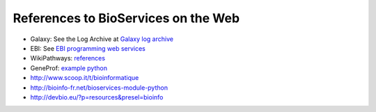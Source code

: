 References to BioServices on the Web
===========================================


* Galaxy: See the Log Archive at `Galaxy log archive <http://wiki.galaxyproject.org/Community/Log/2013/UsingBioServicesWithGalaxy>`_
* EBI: See `EBI programming web services <http://www.ebi.ac.uk/Tools/webservices/tutorials/06_programming/python>`_
* WikiPathways: `references <http://wikipathways.tumblr.com/>`_
* GeneProf: `example python <https://www.geneprof.org/GeneProf/webapi.jsp#example-python>`_
* http://www.scoop.it/t/bioinformatique
* http://bioinfo-fr.net/bioservices-module-python
*  http://devbio.eu/?p=resources&presel=bioinfo
